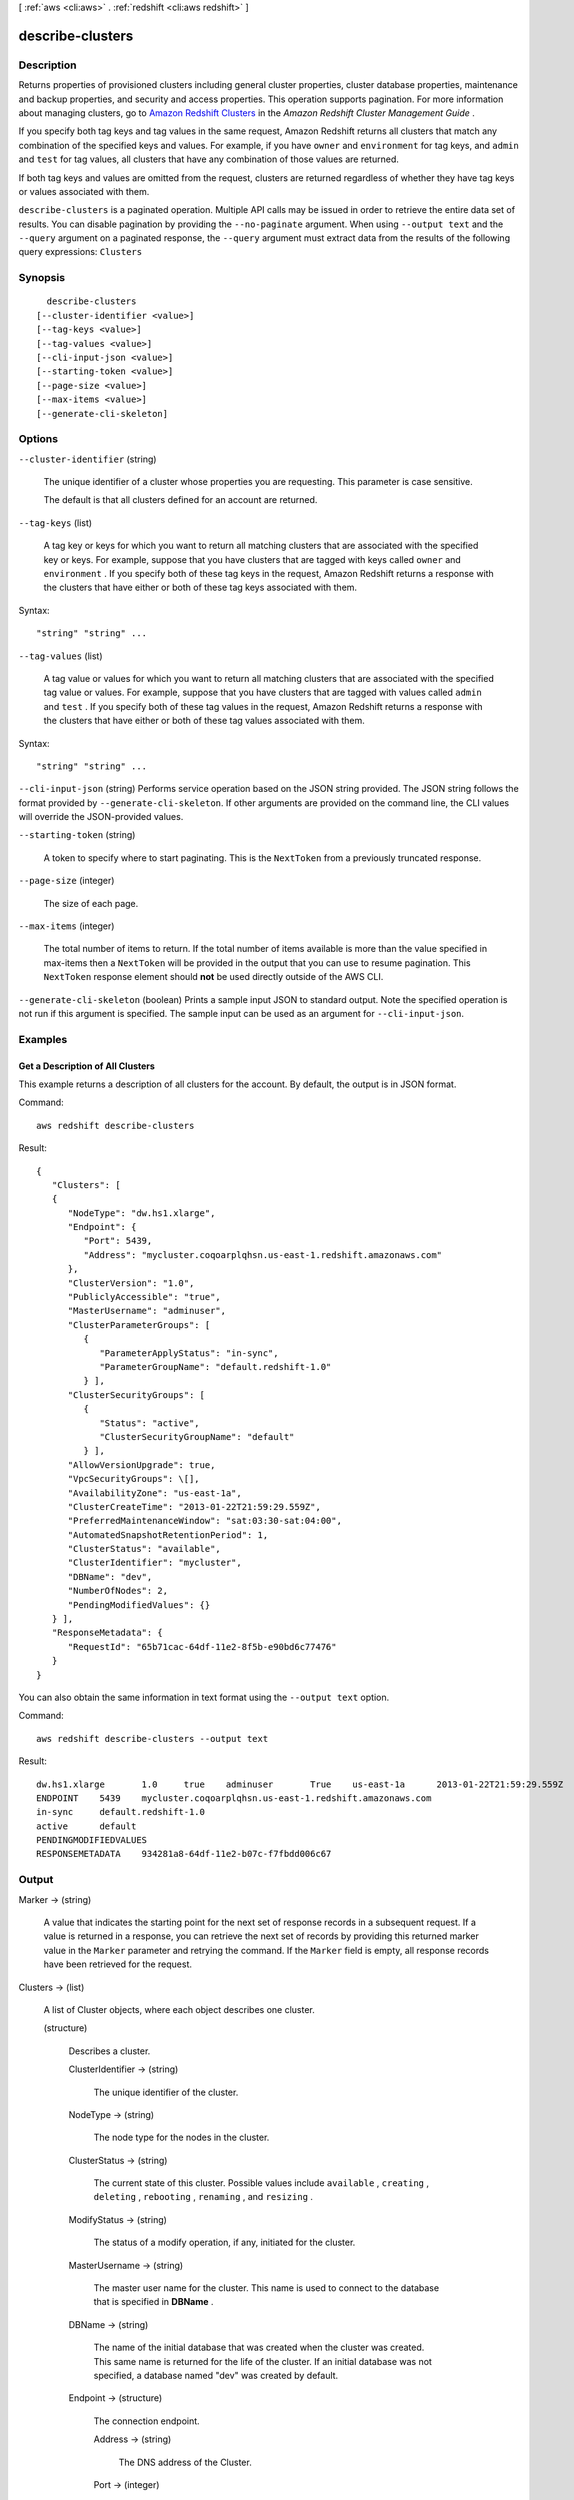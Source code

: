 [ :ref:`aws <cli:aws>` . :ref:`redshift <cli:aws redshift>` ]

.. _cli:aws redshift describe-clusters:


*****************
describe-clusters
*****************



===========
Description
===========



Returns properties of provisioned clusters including general cluster properties, cluster database properties, maintenance and backup properties, and security and access properties. This operation supports pagination. For more information about managing clusters, go to `Amazon Redshift Clusters`_ in the *Amazon Redshift Cluster Management Guide* . 

 

If you specify both tag keys and tag values in the same request, Amazon Redshift returns all clusters that match any combination of the specified keys and values. For example, if you have ``owner`` and ``environment`` for tag keys, and ``admin`` and ``test`` for tag values, all clusters that have any combination of those values are returned.

 

If both tag keys and values are omitted from the request, clusters are returned regardless of whether they have tag keys or values associated with them.



``describe-clusters`` is a paginated operation. Multiple API calls may be issued in order to retrieve the entire data set of results. You can disable pagination by providing the ``--no-paginate`` argument.
When using ``--output text`` and the ``--query`` argument on a paginated response, the ``--query`` argument must extract data from the results of the following query expressions: ``Clusters``


========
Synopsis
========

::

    describe-clusters
  [--cluster-identifier <value>]
  [--tag-keys <value>]
  [--tag-values <value>]
  [--cli-input-json <value>]
  [--starting-token <value>]
  [--page-size <value>]
  [--max-items <value>]
  [--generate-cli-skeleton]




=======
Options
=======

``--cluster-identifier`` (string)


  The unique identifier of a cluster whose properties you are requesting. This parameter is case sensitive. 

   

  The default is that all clusters defined for an account are returned. 

  

``--tag-keys`` (list)


  A tag key or keys for which you want to return all matching clusters that are associated with the specified key or keys. For example, suppose that you have clusters that are tagged with keys called ``owner`` and ``environment`` . If you specify both of these tag keys in the request, Amazon Redshift returns a response with the clusters that have either or both of these tag keys associated with them.

  



Syntax::

  "string" "string" ...



``--tag-values`` (list)


  A tag value or values for which you want to return all matching clusters that are associated with the specified tag value or values. For example, suppose that you have clusters that are tagged with values called ``admin`` and ``test`` . If you specify both of these tag values in the request, Amazon Redshift returns a response with the clusters that have either or both of these tag values associated with them.

  



Syntax::

  "string" "string" ...



``--cli-input-json`` (string)
Performs service operation based on the JSON string provided. The JSON string follows the format provided by ``--generate-cli-skeleton``. If other arguments are provided on the command line, the CLI values will override the JSON-provided values.

``--starting-token`` (string)
 

  A token to specify where to start paginating. This is the ``NextToken`` from a previously truncated response.

   

``--page-size`` (integer)
 

  The size of each page.

   

  

  

``--max-items`` (integer)
 

  The total number of items to return. If the total number of items available is more than the value specified in max-items then a ``NextToken`` will be provided in the output that you can use to resume pagination. This ``NextToken`` response element should **not** be used directly outside of the AWS CLI.

   

``--generate-cli-skeleton`` (boolean)
Prints a sample input JSON to standard output. Note the specified operation is not run if this argument is specified. The sample input can be used as an argument for ``--cli-input-json``.



========
Examples
========

Get a Description of All Clusters
---------------------------------

This example returns a description of all clusters for the account.  By default, the output is in JSON format.

Command::

   aws redshift describe-clusters

Result::

    {
       "Clusters": [
       {
          "NodeType": "dw.hs1.xlarge",
          "Endpoint": {
             "Port": 5439,
             "Address": "mycluster.coqoarplqhsn.us-east-1.redshift.amazonaws.com"
          },
          "ClusterVersion": "1.0",
          "PubliclyAccessible": "true",
          "MasterUsername": "adminuser",
          "ClusterParameterGroups": [
             {
                "ParameterApplyStatus": "in-sync",
                "ParameterGroupName": "default.redshift-1.0"
             } ],
          "ClusterSecurityGroups": [
             {
                "Status": "active",
                "ClusterSecurityGroupName": "default"
             } ],
          "AllowVersionUpgrade": true,
          "VpcSecurityGroups": \[],
          "AvailabilityZone": "us-east-1a",
          "ClusterCreateTime": "2013-01-22T21:59:29.559Z",
          "PreferredMaintenanceWindow": "sat:03:30-sat:04:00",
          "AutomatedSnapshotRetentionPeriod": 1,
          "ClusterStatus": "available",
          "ClusterIdentifier": "mycluster",
          "DBName": "dev",
          "NumberOfNodes": 2,
          "PendingModifiedValues": {}
       } ],
       "ResponseMetadata": {
          "RequestId": "65b71cac-64df-11e2-8f5b-e90bd6c77476"
       }
    }

You can also obtain the same information in text format using the ``--output text`` option.

Command::

   aws redshift describe-clusters --output text

Result::

    dw.hs1.xlarge	1.0	true	adminuser	True	us-east-1a	2013-01-22T21:59:29.559Z	sat:03:30-sat:04:00	1	available	mycluster	dev	2
    ENDPOINT	5439	mycluster.coqoarplqhsn.us-east-1.redshift.amazonaws.com
    in-sync	default.redshift-1.0
    active	default
    PENDINGMODIFIEDVALUES
    RESPONSEMETADATA	934281a8-64df-11e2-b07c-f7fbdd006c67



======
Output
======

Marker -> (string)

  

  A value that indicates the starting point for the next set of response records in a subsequent request. If a value is returned in a response, you can retrieve the next set of records by providing this returned marker value in the ``Marker`` parameter and retrying the command. If the ``Marker`` field is empty, all response records have been retrieved for the request. 

  

  

Clusters -> (list)

  

  A list of  Cluster objects, where each object describes one cluster. 

  

  (structure)

    

    Describes a cluster.

    

    ClusterIdentifier -> (string)

      

      The unique identifier of the cluster. 

      

      

    NodeType -> (string)

      

      The node type for the nodes in the cluster. 

      

      

    ClusterStatus -> (string)

      

      The current state of this cluster. Possible values include ``available`` , ``creating`` , ``deleting`` , ``rebooting`` , ``renaming`` , and ``resizing`` . 

      

      

    ModifyStatus -> (string)

      

      The status of a modify operation, if any, initiated for the cluster.

      

      

    MasterUsername -> (string)

      

      The master user name for the cluster. This name is used to connect to the database that is specified in **DBName** . 

      

      

    DBName -> (string)

      

      The name of the initial database that was created when the cluster was created. This same name is returned for the life of the cluster. If an initial database was not specified, a database named "dev" was created by default. 

      

      

    Endpoint -> (structure)

      

      The connection endpoint. 

      

      Address -> (string)

        

        The DNS address of the Cluster. 

        

        

      Port -> (integer)

        

        The port that the database engine is listening on. 

        

        

      

    ClusterCreateTime -> (timestamp)

      

      The date and time that the cluster was created. 

      

      

    AutomatedSnapshotRetentionPeriod -> (integer)

      

      The number of days that automatic cluster snapshots are retained. 

      

      

    ClusterSecurityGroups -> (list)

      

      A list of cluster security group that are associated with the cluster. Each security group is represented by an element that contains ``ClusterSecurityGroup.Name`` and ``ClusterSecurityGroup.Status`` subelements. 

       

      Cluster security groups are used when the cluster is not created in a VPC. Clusters that are created in a VPC use VPC security groups, which are listed by the **VpcSecurityGroups** parameter. 

      

      (structure)

        

        Describes a security group.

        

        ClusterSecurityGroupName -> (string)

          

          The name of the cluster security group. 

          

          

        Status -> (string)

          

          The status of the cluster security group. 

          

          

        

      

    VpcSecurityGroups -> (list)

      

      A list of Virtual Private Cloud (VPC) security groups that are associated with the cluster. This parameter is returned only if the cluster is in a VPC. 

      

      (structure)

        

        Describes the members of a VPC security group.

        

        VpcSecurityGroupId -> (string)

          

          

        Status -> (string)

          

          

        

      

    ClusterParameterGroups -> (list)

      

      The list of cluster parameter groups that are associated with this cluster. Each parameter group in the list is returned with its status.

      

      (structure)

        

        Describes the status of a parameter group. 

        

        ParameterGroupName -> (string)

          

          The name of the cluster parameter group. 

          

          

        ParameterApplyStatus -> (string)

          

          The status of parameter updates. 

          

          

        ClusterParameterStatusList -> (list)

          

          The list of parameter statuses.

           

          For more information about parameters and parameter groups, go to `Amazon Redshift Parameter Groups`_ in the *Amazon Redshift Cluster Management Guide* . 

          

          (structure)

            

            Describes the status of a parameter group.

            

            ParameterName -> (string)

              

              The name of the parameter.

              

              

            ParameterApplyStatus -> (string)

              

              The status of the parameter that indicates whether the parameter is in sync with the database, waiting for a cluster reboot, or encountered an error when being applied.

               

              The following are possible statuses and descriptions.

               
              * ``in-sync`` : The parameter value is in sync with the database.
               
              * ``pending-reboot`` : The parameter value will be applied after the cluster reboots.
               
              * ``applying`` : The parameter value is being applied to the database.
               
              * ``invalid-parameter`` : Cannot apply the parameter value because it has an invalid value or syntax.
               
              * ``apply-deferred`` : The parameter contains static property changes. The changes are deferred until the cluster reboots.
               
              * ``apply-error`` : Cannot connect to the cluster. The parameter change will be applied after the cluster reboots.
               
              * ``unknown-error`` : Cannot apply the parameter change right now. The change will be applied after the cluster reboots.
               

               

              

              

            ParameterApplyErrorDescription -> (string)

              

              The error that prevented the parameter from being applied to the database.

              

              

            

          

        

      

    ClusterSubnetGroupName -> (string)

      

      The name of the subnet group that is associated with the cluster. This parameter is valid only when the cluster is in a VPC. 

      

      

    VpcId -> (string)

      

      The identifier of the VPC the cluster is in, if the cluster is in a VPC. 

      

      

    AvailabilityZone -> (string)

      

      The name of the Availability Zone in which the cluster is located. 

      

      

    PreferredMaintenanceWindow -> (string)

      

      The weekly time range (in UTC) during which system maintenance can occur. 

      

      

    PendingModifiedValues -> (structure)

      

      If present, changes to the cluster are pending. Specific pending changes are identified by subelements. 

      

      MasterUserPassword -> (string)

        

        The pending or in-progress change of the master user password for the cluster. 

        

        

      NodeType -> (string)

        

        The pending or in-progress change of the cluster's node type. 

        

        

      NumberOfNodes -> (integer)

        

        The pending or in-progress change of the number of nodes in the cluster. 

        

        

      ClusterType -> (string)

        

        The pending or in-progress change of the cluster type. 

        

        

      ClusterVersion -> (string)

        

        The pending or in-progress change of the service version. 

        

        

      AutomatedSnapshotRetentionPeriod -> (integer)

        

        The pending or in-progress change of the automated snapshot retention period. 

        

        

      ClusterIdentifier -> (string)

        

        The pending or in-progress change of the new identifier for the cluster.

        

        

      

    ClusterVersion -> (string)

      

      The version ID of the Amazon Redshift engine that is running on the cluster. 

      

      

    AllowVersionUpgrade -> (boolean)

      

      If ``true`` , major version upgrades will be applied automatically to the cluster during the maintenance window. 

      

      

    NumberOfNodes -> (integer)

      

      The number of compute nodes in the cluster. 

      

      

    PubliclyAccessible -> (boolean)

      

      If ``true`` , the cluster can be accessed from a public network.

      

      

    Encrypted -> (boolean)

      

      If ``true`` , data in the cluster is encrypted at rest.

      

      

    RestoreStatus -> (structure)

      

      Describes the status of a cluster restore action. Returns null if the cluster was not created by restoring a snapshot. 

      

      Status -> (string)

        

        The status of the restore action. Returns starting, restoring, completed, or failed. 

        

        

      CurrentRestoreRateInMegaBytesPerSecond -> (double)

        

        The number of megabytes per second being transferred from the backup storage. Returns the average rate for a completed backup. 

        

        

      SnapshotSizeInMegaBytes -> (long)

        

        The size of the set of snapshot data used to restore the cluster. 

        

        

      ProgressInMegaBytes -> (long)

        

        The number of megabytes that have been transferred from snapshot storage. 

        

        

      ElapsedTimeInSeconds -> (long)

        

        The amount of time an in-progress restore has been running, or the amount of time it took a completed restore to finish. 

        

        

      EstimatedTimeToCompletionInSeconds -> (long)

        

        The estimate of the time remaining before the restore will complete. Returns 0 for a completed restore. 

        

        

      

    HsmStatus -> (structure)

      

      Reports whether the Amazon Redshift cluster has finished applying any HSM settings changes specified in a modify cluster command.

       

      Values: active, applying

      

      HsmClientCertificateIdentifier -> (string)

        

        Specifies the name of the HSM client certificate the Amazon Redshift cluster uses to retrieve the data encryption keys stored in an HSM.

        

        

      HsmConfigurationIdentifier -> (string)

        

        Specifies the name of the HSM configuration that contains the information the Amazon Redshift cluster can use to retrieve and store keys in an HSM.

        

        

      Status -> (string)

        

        Reports whether the Amazon Redshift cluster has finished applying any HSM settings changes specified in a modify cluster command.

         

        Values: active, applying

        

        

      

    ClusterSnapshotCopyStatus -> (structure)

      

      Returns the destination region and retention period that are configured for cross-region snapshot copy. 

      

      DestinationRegion -> (string)

        

        The destination region that snapshots are automatically copied to when cross-region snapshot copy is enabled.

        

        

      RetentionPeriod -> (long)

        

        The number of days that automated snapshots are retained in the destination region after they are copied from a source region.

        

        

      SnapshotCopyGrantName -> (string)

        

        The name of the snapshot copy grant.

        

        

      

    ClusterPublicKey -> (string)

      

      The public key for the cluster.

      

      

    ClusterNodes -> (list)

      

      The nodes in a cluster.

      

      (structure)

        

        The identifier of a node in a cluster.

        

        NodeRole -> (string)

          

          Whether the node is a leader node or a compute node.

          

          

        PrivateIPAddress -> (string)

          

          The private IP address of a node within a cluster.

          

          

        PublicIPAddress -> (string)

          

          The public IP address of a node within a cluster.

          

          

        

      

    ElasticIpStatus -> (structure)

      

      Describes the status of the elastic IP (EIP) address.

      

      ElasticIp -> (string)

        

        The elastic IP (EIP) address for the cluster.

        

        

      Status -> (string)

        

        Describes the status of the elastic IP (EIP) address.

        

        

      

    ClusterRevisionNumber -> (string)

      

      The specific revision number of the database in the cluster.

      

      

    Tags -> (list)

      

      The list of tags for the cluster.

      

      (structure)

        

        A tag consisting of a name/value pair for a resource.

        

        Key -> (string)

          

          The key, or name, for the resource tag.

          

          

        Value -> (string)

          

          The value for the resource tag.

          

          

        

      

    KmsKeyId -> (string)

      

      The AWS Key Management Service (KMS) key ID of the encryption key used to encrypt data in the cluster.

      

      

    

  



.. _Amazon Redshift Clusters: http://docs.aws.amazon.com/redshift/latest/mgmt/working-with-clusters.html
.. _Amazon Redshift Parameter Groups: http://docs.aws.amazon.com/redshift/latest/mgmt/working-with-parameter-groups.html
